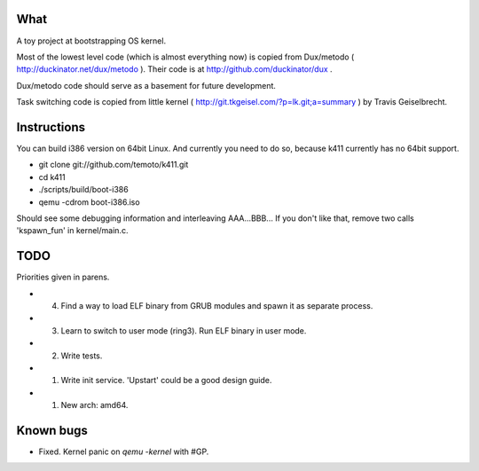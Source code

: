 What
====

A toy project at bootstrapping OS kernel.

Most of the lowest level code (which is almost everything now) is copied
from Dux/metodo ( http://duckinator.net/dux/metodo ). Their code is
at http://github.com/duckinator/dux .

Dux/metodo code should serve as a basement for future development.

Task switching code is copied from little kernel ( http://git.tkgeisel.com/?p=lk.git;a=summary )
by Travis Geiselbrecht.


Instructions
============

You can build i386 version on 64bit Linux. And currently you need to do so,
because k411 currently has no 64bit support.

* git clone git://github.com/temoto/k411.git
* cd k411
* ./scripts/build/boot-i386
* qemu -cdrom boot-i386.iso

Should see some debugging information and interleaving AAA...BBB... If you don't like that,
remove two calls 'kspawn_fun' in kernel/main.c.


TODO
====

Priorities given in parens.

* (4) Find a way to load ELF binary from GRUB modules and spawn it as separate process.
* (3) Learn to switch to user mode (ring3). Run ELF binary in user mode.
* (2) Write tests.
* (1) Write init service. 'Upstart' could be a good design guide.
* (1) New arch: amd64.


Known bugs
==========

* Fixed. Kernel panic on `qemu -kernel` with #GP.
